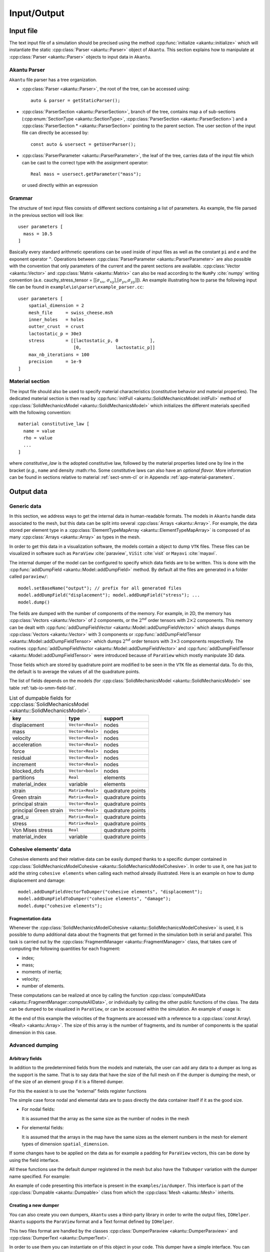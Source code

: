 .. _sect-io:

Input/Output
============

Input file
----------

The text input file of a simulation should be precised using the method
:cpp:func:`initialize <akantu::initialize>` which will instantiate the static
:cpp:class:`Parser <akantu::Parser>` object of ``Akantu``. This section
explains how to manipulate at :cpp:class:`Parser <akantu::Parser>` objects to
input data in ``Akantu``.

Akantu Parser
~~~~~~~~~~~~~

``Akantu`` file parser has a tree organization.

- :cpp:class:`Parser <akantu::Parser>`, the root of the tree, can be accessed
  using::

     auto & parser = getStaticParser();

- :cpp:class:`ParserSection <akantu::ParserSection>`, branch of the tree,
  contains map a of sub-sections (:cpp:enum:`SectionType
  <akantu::SectionType>`, :cpp:class:`ParserSection <akantu::ParserSection>`)
  and a :cpp:class:`ParserSection * <akantu::ParserSection>` pointing to the
  parent section. The user section of the input file can directly be accessed
  by::

     const auto & usersect = getUserParser();

- :cpp:class:`ParserParameter <akantu::ParserParameter>`, the leaf of the tree,
  carries data of the input file which can be cast to the correct type with the
  assignment operator::

     Real mass = usersect.getParameter("mass");

  or used directly within an expression

Grammar
~~~~~~~

The structure of text input files consists of different sections
containing a list of parameters. As example, the file parsed in the
previous section will look like::

  user parameters [
    mass = 10.5
  ]

Basically every standard arithmetic operations can be used inside of input files
as well as the constant ``pi`` and ``e`` and the exponent operator ``^``.
Operations between :cpp:class:`ParserParameter <akantu::ParserParameter>` are
also possible with the convention that only parameters of the current and the
parent sections are available. :cpp:class:`Vector <akantu::Vector>` and
:cpp:class:`Matrix <akantu::Matrix>` can also be read according to the ``NumPy``
:cite:`numpy` writing convention (a.e. cauchy_stress_tensor = [[:math:`\sigma_{xx}`,
:math:`\sigma_{xy}`],[:math:`\sigma_{yx}`,\ :math:`\sigma_{yy}`]]). An example
illustrating how to parse the following input file can be found in
``example\io\parser\example_parser.cc``::

  user parameters [
      spatial_dimension = 2
      mesh_file     = swiss_cheese.msh
      inner_holes   = holes
      outter_crust  = crust
      lactostatic_p = 30e3
      stress        = [[lactostatic_p, 0            ],
                       [0,             lactostatic_p]]
      max_nb_iterations = 100
      precision     = 1e-9
  ]

.. _sect-io-material:

Material section
~~~~~~~~~~~~~~~~

The input file should also be used to specify material characteristics
(constitutive behavior and material properties). The dedicated material section
is then read by :cpp:func:`initFull <akantu::SolidMechanicsModel::initFull>`
method of :cpp:class:`SolidMechanicsModel <akantu::SolidMechanicsModel>` which
initializes the different materials specified with the following convention::

  material constitutive_law [
    name = value
    rho = value
    ...
  ]

where *constitutive_law* is the adopted constitutive law, followed by
the material properties listed one by line in the bracket (*e.g.*,
``name`` and density :math:``rho``. Some constitutive laws can also
have an *optional flavor*. More information can be found in sections
relative to material :ref:`sect-smm-cl`
or in Appendix :ref:`app-material-parameters`.

Output data
-----------

Generic data
~~~~~~~~~~~~

In this section, we address ways to get the internal data in human-readable
formats. The models in ``Akantu`` handle data associated to the mesh, but this
data can be split into several :cpp:class:`Arrays <akantu::Array>`. For example,
the data stored per element type in a :cpp:class:`ElementTypeMapArray
<akantu::ElementTypeMapArray>` is composed of as many :cpp:class:`Arrays
<akantu::Array>` as types in the mesh.

In order to get this data in a visualization software, the models contain a
object to dump ``VTK`` files. These files can be visualized in software such
as ``ParaView`` :cite:`paraview`, ``ViSit`` :cite:`visit` or ``Mayavi``
:cite:`mayavi`.

The internal dumper of the model can be configured to specify which data
fields are to be written. This is done with the  :cpp:func:`addDumpField <akantu::Model::addDumpField>` method. By default all the
files are generated in a folder called ``paraview/``::

  model.setBaseName("output"); // prefix for all generated files
  model.addDumpField("displacement"); model.addDumpField("stress"); ...
  model.dump()

The fields are dumped with the number of components of the memory. For example,
in 2D, the memory has :cpp:class:`Vectors <akantu::Vector>` of 2 components, or
the :math:`2^{nd}` order tensors with :math:`2\times2` components. This memory
can be dealt with :cpp:func:`addDumpFieldVector
<akantu::Model::addDumpFieldVector>` which always dumps :cpp:class:`Vectors
<akantu::Vector>` with 3 components or :cpp:func:`addDumpFieldTensor
<akantu::Model::addDumpFieldTensor>` which dumps :math:`2^{nd}` order tensors
with :math:`3\times3` components respectively. The routines :cpp:func:`addDumpFieldVector <akantu::Model::addDumpFieldVector>` and
:cpp:func:`addDumpFieldTensor <akantu::Model::addDumpFieldTensor>` were
introduced because of ``ParaView`` which mostly manipulate 3D data.

Those fields which are stored by quadrature point are modified to be seen in the
``VTK`` file as elemental data. To do this, the default is to average the
values of all the quadrature points.

The list of fields depends on the models (for :cpp:class:`SolidMechanicsModel
<akantu::SolidMechanicsModel>` see table :ref:`tab-io-smm-field-list`.

.. container::
   :name: tab-io-smm-field-list

   .. table:: List of dumpable fields for :cpp:class:`SolidMechanicsModel <akantu::SolidMechanicsModel>`.

      ====================== ================ =================
      key                    type             support
      ====================== ================ =================
      displacement           ``Vector<Real>`` nodes
      mass                   ``Vector<Real>`` nodes
      velocity               ``Vector<Real>`` nodes
      acceleration           ``Vector<Real>`` nodes
      force                  ``Vector<Real>`` nodes
      residual               ``Vector<Real>`` nodes
      increment              ``Vector<Real>`` nodes
      blocked_dofs           ``Vector<bool>`` nodes
      partitions             ``Real``         elements
      material_index         variable         elements
      strain                 ``Matrix<Real>`` quadrature points
      Green strain           ``Matrix<Real>`` quadrature points
      principal strain       ``Vector<Real>`` quadrature points
      principal Green strain ``Vector<Real>`` quadrature points
      grad_u                 ``Matrix<Real>`` quadrature points
      stress                 ``Matrix<Real>`` quadrature points
      Von Mises stress       ``Real``         quadrature points
      material_index         variable         quadrature points
      ====================== ================ =================

Cohesive elements’ data
~~~~~~~~~~~~~~~~~~~~~~~

Cohesive elements and their relative data can be easily dumped thanks to
a specific dumper contained in :cpp:class:`SolidMechanicsModelCohesive <akantu::SolidMechanicsModelCohesive>`. In order to use it, one has
just to add the string ``cohesive elements`` when calling each method already
illustrated. Here is an example on how to dump displacement and damage::

  model.addDumpFieldVectorToDumper("cohesive elements", "displacement");
  model.addDumpFieldToDumper("cohesive elements", "damage");
  model.dump("cohesive elements");


Fragmentation data
^^^^^^^^^^^^^^^^^^

Whenever the :cpp:class:`SolidMechanicsModelCohesive
<akantu::SolidMechanicsModelCohesive>` is used, it is possible to dump
additional data about the fragments that get formed in the simulation both in
serial and parallel. This task is carried out by the
:cpp:class:`FragmentManager <akantu::FragmentManager>` class, that takes care of
computing the following quantities for each fragment:

-  index;

-  mass;

-  moments of inertia;

-  velocity;

-  number of elements.

These computations can be realized at once by calling the function
:cpp:class:`computeAllData <akantu::FragmentManager::computeAllData>`, or
individually by calling the other public functions of the class. The data can be
dumped to be visualized in ``ParaView``, or can be accessed within the
simulation. An example of usage is:

At the end of this example the velocities of the fragments are accessed with a
reference to a :cpp:class:`const Array\<Real\> <akantu::Array>`. The size of this
array is the number of fragments, and its number of components is the spatial
dimension in this case.

Advanced dumping
~~~~~~~~~~~~~~~~

Arbitrary fields
^^^^^^^^^^^^^^^^

In addition to the predetermined fields from the models and materials,
the user can add any data to a dumper as long as the support is the
same. That is to say data that have the size of the full mesh on if the
dumper is dumping the mesh, or of the size of an element group if it is
a filtered dumper.

For this the easiest is to use the “external” fields register functions

The simple case force nodal and elemental data are to pass directly the
data container itself if it as the good size.

-  For nodal fields:

   It is assumed that the array as the same size as the number of nodes
   in the mesh

-  For elemental fields:

   It is assumed that the arrays in the map have the same sizes as the element
   numbers in the mesh for element types of dimension ``spatial_dimension``.

If some changes have to be applied on the data as for example a padding for
``ParaView`` vectors, this can be done by using the field interface.

All these functions use the default dumper registered in the mesh but also have
the ``ToDumper`` variation with the dumper name specified. For example:

An example of code presenting this interface is present in the
``examples/io/dumper``. This interface is part of the  :cpp:class:`Dumpable
<akantu::Dumpable>` class from which the :cpp:class:`Mesh <akantu::Mesh>`
inherits.

Creating a new dumper
^^^^^^^^^^^^^^^^^^^^^

You can also create you own dumpers, ``Akantu`` uses a third-party library in
order to write the output files, ``IOHelper``. ``Akantu`` supports the
``ParaView`` format and a Text format defined by ``IOHelper``.

This two files format are handled by the classes :cpp:class:`DumperParaview
<akantu::DumperParaview>` and :cpp:class:`DumperText <akantu::DumperText>`.

In order to use them you can instantiate on of this object in your code. This
dumper have a simple interface. You can register a mesh :cpp:func:`registerMesh
<akantu::DumperIOHelper::registerMesh>`, :cpp:func:`registerFilteredMesh
<akantu::DumperIOHelper::registerFilteredMesh>` or a field,
:cpp:class:`registerField <akantu::DumperIOHelper::registerField>`.

An example of code presenting this low level interface is present in the
``examples/io/dumper``. The different types of :cpp:class:`Field
<akantu::Field>` that can be created are present in the source folder
``src/io/dumper``.
